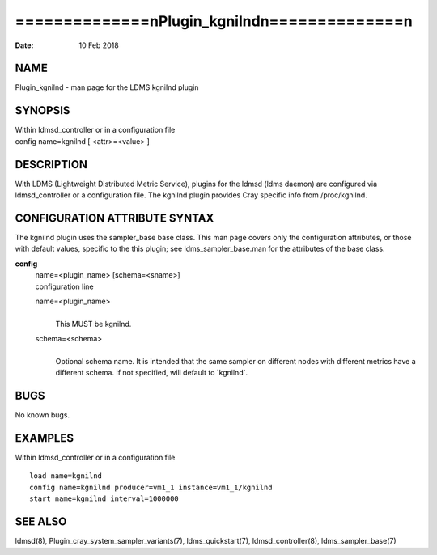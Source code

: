 ================================================
==============\nPlugin_kgnilnd\n==============\n
================================================

:Date:   10 Feb 2018

NAME
====

Plugin_kgnilnd - man page for the LDMS kgnilnd plugin

SYNOPSIS
========

| Within ldmsd_controller or in a configuration file
| config name=kgnilnd [ <attr>=<value> ]

DESCRIPTION
===========

With LDMS (Lightweight Distributed Metric Service), plugins for the
ldmsd (ldms daemon) are configured via ldmsd_controller or a
configuration file. The kgnilnd plugin provides Cray specific info from
/proc/kgnilnd.

CONFIGURATION ATTRIBUTE SYNTAX
==============================

The kgnilnd plugin uses the sampler_base base class. This man page
covers only the configuration attributes, or those with default values,
specific to the this plugin; see ldms_sampler_base.man for the
attributes of the base class.

**config**
   | name=<plugin_name> [schema=<sname>]
   | configuration line

   name=<plugin_name>
      | 
      | This MUST be kgnilnd.

   schema=<schema>
      | 
      | Optional schema name. It is intended that the same sampler on
        different nodes with different metrics have a different schema.
        If not specified, will default to \`kgnilnd`.

BUGS
====

No known bugs.

EXAMPLES
========

Within ldmsd_controller or in a configuration file

::

   load name=kgnilnd
   config name=kgnilnd producer=vm1_1 instance=vm1_1/kgnilnd
   start name=kgnilnd interval=1000000

SEE ALSO
========

ldmsd(8), Plugin_cray_system_sampler_variants(7), ldms_quickstart(7),
ldmsd_controller(8), ldms_sampler_base(7)
